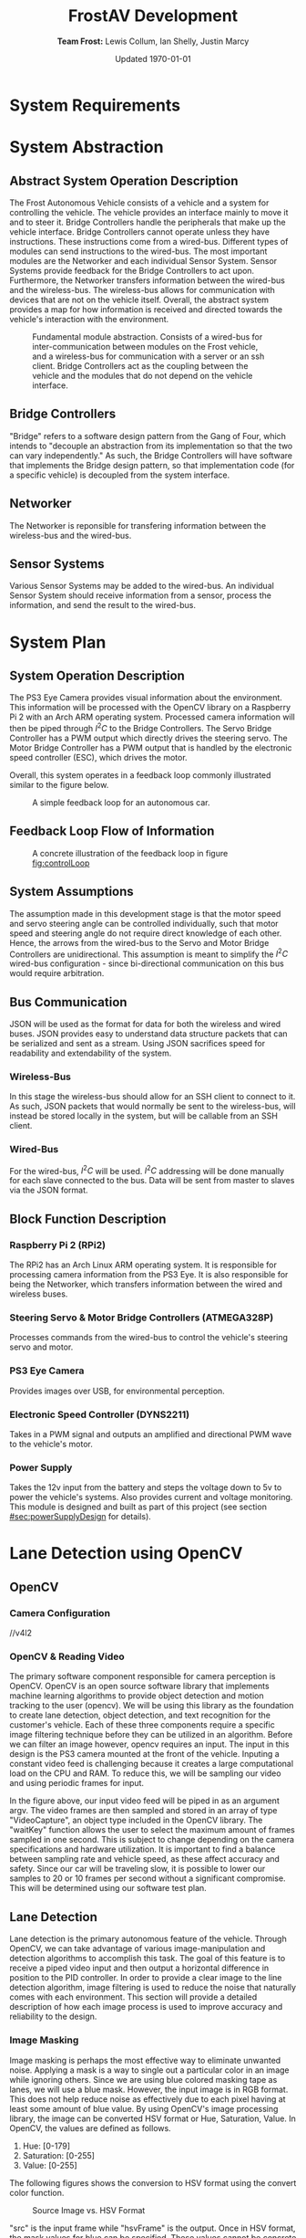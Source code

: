 #+options: toc:t num:t
#+latex_header: \usepackage{development}

#+title: FrostAV Development
#+author: *Team Frost:* Lewis Collum, Ian Shelly, Justin Marcy 
#+date: Updated \today

* System Requirements
  #+INCLUDE: "./requirements/README.org::#sec:problemOverview"
  #+INCLUDE: "./requirements/README.org::#system-requirements" :only-contents t
  #+INCLUDE: "./requirements/README.org::#system-constraints" :only-contents t

* System Abstraction
** Abstract System Operation Description
   The Frost Autonomous Vehicle consists of a vehicle and a system for
   controlling the vehicle. The vehicle provides an interface mainly
   to move it and to steer it. Bridge Controllers handle the
   peripherals that make up the vehicle interface. Bridge Controllers
   cannot operate unless they have instructions. These instructions
   come from a wired-bus. Different types of modules can send
   instructions to the wired-bus. The most important modules are the
   Networker and each individual Sensor System. Sensor Systems provide
   feedback for the Bridge Controllers to act upon. Furthermore, the
   Networker transfers information between the wired-bus and the
   wireless-bus. The wireless-bus allows for communication with
   devices that are not on the vehicle itself. Overall, the abstract
   system provides a map for how information is received and directed
   towards the vehicle's interaction with the environment. 

   #+attr_latex: :width 0.8\linewidth :placement [H]
   #+caption: Fundamental module abstraction. Consists of a wired-bus for inter-communication between modules on the Frost vehicle, and a wireless-bus for communication with a server or an ssh client. Bridge Controllers act as the coupling between the vehicle and the modules that do not depend on the vehicle interface. 
   [[../figure/2019-09-16_AbstractSystem.png]]

** Bridge Controllers
   "Bridge" refers to a software design pattern from the Gang of Four,
   which intends to "decouple an abstraction from its implementation
   so that the two can vary independently." As such, the Bridge
   Controllers will have software that implements the Bridge design
   pattern, so that implementation code (for a specific vehicle) is
   decoupled from the system interface.

** Networker
   The Networker is reponsible for transfering information between the
   wireless-bus and the wired-bus.

** Sensor Systems 
   Various Sensor Systems may be added to the wired-bus. An individual
   Sensor System should receive information from a sensor, process the
   information, and send the result to the wired-bus.
  
* System Plan
  #+attr_latex: :width 0.8\linewidth :placement [H]
  [[./figure/2019-09-22_Implementation.png]]

** System Operation Description
   The PS3 Eye Camera provides visual information about the
   environment. This information will be processed with the OpenCV
   library on a Raspberry Pi 2 with an Arch ARM operating
   system. Processed camera information will then be piped through
   \(I^2C\) to the Bridge Controllers. The Servo Bridge Controller has
   a PWM output which directly drives the steering servo. The Motor
   Bridge Controller has a PWM output that is handled by the
   electronic speed controller (ESC), which drives the motor.

   Overall, this system operates in a feedback loop commonly
   illustrated similar to the figure below.

   #+name: fig:controlLoop
   #+attr_latex: :width 0.6\linewidth :placement [H]
   #+caption: A simple feedback loop for an autonomous car.
  [[../figure/2019-10-24_controlLoop.png]]   

** Feedback Loop Flow of Information
   #+attr_latex: :width \linewidth :placement [H]
   #+caption: A concrete illustration of the feedback loop in figure [[fig:controlLoop]]
   [[../figure/2019-10-24_cameraToControl.png]]

** System Assumptions
  The assumption made in this development stage is that the motor
  speed and servo steering angle can be controlled individually, such
  that motor speed and steering angle do not require direct knowledge
  of each other. Hence, the arrows from the wired-bus to the Servo and
  Motor Bridge Controllers are unidirectional. This assumption is
  meant to simplify the \(I^2C\) wired-bus configuration - since
  bi-directional communication on this bus would require
  arbitration. 
** Bus Communication
   JSON will be used as the format for data for both the wireless and
   wired buses. JSON provides easy to understand data structure
   packets that can be serialized and sent as a stream. Using JSON
   sacrifices speed for readability and extendability of the system.

*** Wireless-Bus
   In this stage the wireless-bus should allow for an SSH
   client to connect to it. As such, JSON packets that would normally
   be sent to the wireless-bus, will instead be stored locally in
   the system, but will be callable from an SSH client. 

*** Wired-Bus
   For the wired-bus, \(I^2C\) will be used. \(I^2C\) addressing will
   be done manually for each slave connected to the bus. Data will be
   sent from master to slaves via the JSON format.

** Block Function Description
*** Raspberry Pi 2 (RPi2)
    The RPi2 has an Arch Linux ARM operating system. It is responsible
    for processing camera information from the PS3 Eye. It is also
    responsible for being the Networker, which transfers information
    between the wired and wireless buses.
    
    #+attr_latex: :width 0.4\linewidth :placement [H]
    [[./figure/2019-11-06_raspberryPi2BPlus.jpg]]

*** Steering Servo & Motor Bridge Controllers (ATMEGA328P)
    Processes commands from the wired-bus to control the vehicle's
    steering servo and motor.

    #+attr_latex: :width 0.3\linewidth :placement [H]
    [[./figure/2019-11-06_attmega328p_photo.png]]

*** PS3 Eye Camera
    Provides images over USB, for environmental perception.

    #+attr_latex: :width 0.3\linewidth :placement [H]
    [[./figure/2019-11-06_ps3eye_photo.png]]

*** Electronic Speed Controller (DYNS2211)
    Takes in a PWM signal and outputs an amplified and directional PWM
    wave to the vehicle's motor.

    #+attr_latex: :width 0.4\linewidth :placement [H]
    [[./figure/2019-11-06_dyns2211_photo.png]]

*** Power Supply
    Takes the 12v input from the battery and steps the voltage down to
    5v to power the vehicle's systems. Also provides current and
    voltage monitoring.  This module is designed and built as part of
    this project (see section [[#sec:powerSupplyDesign]] for details).
* Lane Detection using OpenCV
** OpenCV
*** Camera Configuration
//v4l2
*** OpenCV & Reading Video
The primary software component responsible for camera perception is OpenCV. 
OpenCV is an open source software library that implements machine learning algorithms 
to provide object detection and motion tracking to the user (opencv). We will be 
using this library as the foundation to create lane detection, object detection, 
and text recognition for the customer's vehicle. Each of these three components require a 
specific image filtering technique before they can be utilized in an algorithm. 
Before we can filter an image however, opencv requires an input. The input in 
this design is the PS3 camera mounted at the front of the vehicle. Inputing a 
constant video feed is challenging because it creates a large computational load 
on the CPU and RAM. To reduce this, we will be sampling our video and using 
periodic frames for input.
  
# #+attr_latex: :options bgcolor=code
# #+BEGIN_SRC C++
# #include<iostream>
# #include <opencv2/opencv.hpp>
# using namespace cv;
# int main(int argc, char** argv)
# {
#   Mat frame;                               //temp image variable
#   VideoCapture capture;                    //Array of captured frames
#   namedWindow("Window", WINDOW_AUTOSIZE);  //create viewable window/executable
#   capture.open(argv[1]);                   //reads input video
#   for(;;)
#     {
#       capture>>frame;                        //amends new frame over previous
#       if(frame.empty()) break;               //break if there is no video feed
#       imshow("Window",frame);                //display frame in window
#       if(waitKey(30)>=0) break;              //Define framerate sampling
#     }
#   return 0;
# }
# #+END_SRC

In the figure above, our input video feed will be piped in as an argument argv. 
The video frames are then sampled and stored in an array of type "VideoCapture", 
an object type included in the OpenCV library. The "waitKey" function allows the 
user to select the maximum amount of frames sampled in one second. This is subject 
to change depending on the camera specifications and hardware utilization. 
It is important to find a balance between sampling rate and vehicle speed, as 
these affect accuracy and safety. Since our car will be traveling slow, it is 
possible to lower our samples to 20 or 10 frames per second without a significant 
compromise. This will be determined using our software test plan.
 
** Lane Detection
Lane detection is the primary autonomous feature of the vehicle. Through OpenCV, we can take advantage of various 
image-manipulation and detection algorithms to accomplish this task. The goal of this feature is to receive a 
piped video input and then output a horizontal difference in position to the PID controller. In order to provide 
a clear image to the line detection algorithm, image filtering is used to reduce the noise that naturally comes 
with each environment. This section will provide a detailed description of how each image process is 
used to improve accuracy and reliability to the design.

*** Image Masking
Image masking is perhaps the most effective way to eliminate unwanted noise. Applying
a mask is a way to single out a particular color in an image while ignoring others.
Since we are using blue colored masking tape as lanes, we will use a blue mask.
However, the input image is in RGB format. This does not help reduce noise as effectively
due to each pixel having at least some amount of blue value. By using OpenCV's image
processing library, the image can be converted HSV format or Hue, Saturation, Value.                                                                                    In OpenCV, the values are defined as follows.

1) Hue: [0-179]
2) Saturation: [0-255]
3) Value: [0-255]

The following figures shows the conversion to HSV format using the convert color function.

# #+attr_latex: :options bgcolor=code
# #+BEGIN_SRC C++
#  cv::cvtColor(src, hsvFrame, cv::COLOR_BGR2HSV);
# #+END_SRC

#+ATTR_LATEX: :placement [H] :width 0.5\linewidth
#+CAPTION: Source Image vs. HSV Format
[[./figure/srchsv.jpg]]

"src" is the input frame while "hsvFrame" is the output. Once in HSV format, the mask values for blue can be specified. These values cannot be concrete however, as lighting conditions and noise will affect the HSV value. Instead, there must be a range of values. This range was acquired by reading the HTML color code allow the blue tape using Microsoft 3D Paint. The color codes are 6-bit hexadecimal values (0xFF, 0xFF, 0xFF) that can be converted to HSV. Recall, hue has a maximum value of 179 in OpenCV and must be calculated by multiplying 179 by the percentage value between 0x00 and 0xFF. After acquiring the minimum and maximum HSV values of the lanes from the test image, we are ready to use the mask function called "inRange." The function takes input arguments input image, minimum HSV values, maximum HSV values, and output image. The line below shows the values used for the blue mask.

# #+attr_latex: :options bgcolor=code
# #+BEGIN_SRC C++
# cv::inRange(hsvFrame, cv::Scalar(100,100,100), cv::Scalar(110,255,150), newFrame);
# #+END_SRC

The result can be seen below.
#+ATTR_LATEX: :placement [H] :width 0.5\linewidth
#+CAPTION: Mask Frame
[[./figure/mask.jpg]]

*** Reduced Contrast
While adjusting the contrast of an image does not significantly improve the detection quality, it
does help reduce discoloration. This includes effects such as strong reflections that cause artifacts throughout the image. In OpenCV, the function "convertTo()" allows the user to adjust the contrast by changing the 3rd input argument shown below.

# #+attr_latex: :options bgcolor=code
# #+BEGIN_SRC C++
# newFrame.converTo(lowCont, -1, 0.5, 0);
# #+END_SRC

Here, values below 1 reduce contrast while value above 1 increase contrast. By testing multiple values, we found that 0.5 was the darkest result without hiding the lanes. The figure below shows the chosen result.
#+ATTR_LATEX: :placement [H] :width 0.5\linewidth
#+CAPTION: Low Contrast Frame
[[./figure/lowc.jpg]]
 
*** Gaussian Blur
A gaussian blur is a specific form of smoothing, also known as pixel averaging. It breaks the input image up into small 2D arrays, determined by the kernel size, and then multiplies each element by the gaussian function. Next, the results are summed and stored into a single pixel. Each output pixel is essentially an average of its neighbor pixels, and thus creates a blur affect. The kernel size is chosen by the user and determines the radius and intensity of the blur. In other words, the more neighbor pixels averaged together, the more they will have a similar value.

#+ATTR_LATEX: :placement [H] :width 0.5\linewidth
#+CAPTION: Gaussian Kernal Example
[[./figure/kernel.jpg]]

This process is critical to prepare for line detection, as line detection relies on consistent groupings of pixels. The gaussian blur is provided in the OpenCV image processing library and helps eliminate noise and small objects. The for-loop below shows the implemented blur. Here, we chose the blur to be applied 4 times. This is set through "MAX_KERNEL_LENGTH." The kernel size begins at 1 and is incremented by 2 since gaussian matrices must be odd (1,3,5,7...)

# #+attr_latex: :options bgcolor=code
# #+BEGIN_SRC C++
# int MAX_KERNEL_LENGTH=7;
# for (int i=1; i<MAX_KERNEL_LENGTH; i=i+2) {
#     cv::GaussianBlur(lowCont, blr, cv::Size(i,i), 0, 0);
# }
# #+END_SRC


#+ATTR_LATEX: :placement [H] :width 0.5\linewidth
#+CAPTION: Gaussian Blur Frame
[[./figure/blr.jpg]]
 
*** Area of Interest
Creating a region of interest is the last step before edge detection is applied.
By cropping the image, much of the background noise is removed and the lane region 
is maintained. The best area to remove is the top half of the image, as this is where 
much of the enviorment noise is. However, the sides of the image should not be removed becasue
the lanes might enter this lateral region during turns.

# #+BEGIN_SRC C++
# cv::Mat croppedFrame = blr(cv::Rect(0, blr.rows/2, blr.cols, blr.rows/2));
# #+END_SRC

The code above shows a simple method to resize an image. The previous blurred frame
invokes an OpenCV function called "rect()." The image is simply halved by dividing the 
horizontal rows by 2. The output of the image can be seen below.

#+ATTR_LATEX: :placement [H] :width 0.5\linewidth
#+CAPTION: Area of Interest (Bottom Half)
[[./figure/aoi.png]]
 
*** Canny Edge Detection
Canny edge detection is a specific type of line detection in OpenCV. Canny requires the image to be in two colors, since an edge is detected only near contrasting pixels. In other words, the calculation will be done where the dark pixels meet the light pixels. At each of these areas the gradient is calculated using the first derivative of the x and y coordinates. The following figure shows the equation used to calculate the gradient and angle.
#+ATTR_LATEX: :placement [H] :width 0.5\linewidth
#+CAPTION: Gradient & Angle Calculation
[[./figure/grad.png]] 
The gradient is used to calculate an angle, which allows us to store the gradient direction. Gradient direction must be perpendicular to the edge. To simply the calculation, the direction is rounded to one of four possible directions: left, right, diagonal left and diagonal right. At each pixel along the edge, the local maximum of the gradient is calculated and compared to the surrounding pixels in the same direction. Essentially, if the gradient direction is not the same as the two pixels next to it, then it receives a value of 0 and will not be counted as part of the edge.

The next component of the canny function is hysteresis thresholding. This allows the user to define a range for the gradient intensity and determines whether the pixel meets the criteria of the edge. The figure below is an example from opencv.org
#+ATTR_LATEX: :placement [H] :width 0.5\linewidth
#+CAPTION: Min & Max Threshold (opencv.org)
[[./figure/graph.jpg]]
Even if a certain gradient intensity for a pixel is above the maximum threshold,  such as point A, it is still considered to be part of the line because it matches the gradient direction of its neighbors. Although point B falls within the min and max region, it is disconnected with its neighbors. In short, a gradient intensity must match the direction of its neighbors and cannot exceed to threshold for more than one value at a time. In other words, if there are two consecutive values outside the range then it is not counted. 
# #+attr_latex: :options bgcolor=code
# #+begin_src C++ 
# cv::Canny(blr, edges, 50, 200, 3);
# cv::cvtColor(edges, cdst, cv::COLOR_GRAY2BGR);
# #+END_SRC
The code above shows the Canny function with input, output, minimum hysteresis threshold value, maximum hysteresis threshold value and kernel size. Similar to the gaussian kernel size, the canny kernel size is used to define the size of an array for calculating the gradient intensity with respect to its surrounding pixels. The default size is 3. The rendered edges are stored in a new frame . The output of the edge detector is shown below.
#+ATTR_LATEX: :placement [H] :width 0.5\linewidth
#+CAPTION: Detected Edges
[[./figure/edges.jpg]]

*** Hough Transformation 
The final step in lane detection is responsible for inputting the frame containing the edges, 
recognizing the lines, storing the values, and then redrawing them over the image. There are two methods of hough transformations, standard and probabilistic. 
The standard model generates a polar coordinate of each line, while the probabilistic model 
generates the endpoints of a line in a vector. Another important difference 
is the standard model projects the line past its endpoint because it is following the calculated angle. This can cause issues if there are significant curves and turns within the lane. Because of this, we will be using the probabilistic model. Since the output of the transformation is the endpoints of a line, then the first step is to create a vector of length 4. This will hold the starting and finishing endpoints (X0, Y0, X1, Y1). OpenCV has a vector  already included in their library. Next, the hough transformation function must be called.   

# #+attr_latex: :options bgcolor=code
# #+BEGIN_SRC C++
# std::vector<cv::Vec4i> linesP; 
# cv::HoughLinesP(edges, linesP, 1, CV_PI/180, 50, 50, 10 ); 
# for( size_t i = 0; i < linesP.size(); i++ ){
#     cv::Vec4i l = linesP[i];
#     cv::line( cdstP, cv::Point(l[0], l[1]), cv::Point(l[2], l[3]), cv::Scalar(0,0,255), 3, cv::LINE_AA);
# }
# #+END_SRC

Looking at the code above,  function takes arguments input edges, output array of vectors, rho, theta, threshold, minimum line length, and minimum line   are specifying that the polar input from the edge detection have a radius resolution of 1 pixel and angle resolution of 1 degree. The hough transformation records the number of pixels intersecting the predicted line; this is known as . When the threshold meets or exceeds the user-defined threshold value, it confirms that those pixels are part of the line and stores their position as a vector  The threshold value is highly dependent on the resolution of the image, so a high threshold value would not be suitable for a low resolution image. minimum line  minimum line  are both very important. The minimum line length specifies the number of point considered to be a line while the minimum line gap joins other close separate lines. This is critical in removing insignificant lines caused from noise. Once the output vectors are populated, the for-loop is responsible for redrawing the red lines using the built-in  The result is as follows.
line().function gapand lengthLastly, linesP.in thresholdthe thetaand Rhogap. HoughLinesP()the Vec4itype 
#+ATTR_LATEX: :placement [H] :width 0.5\linewidth
#+CAPTION: Probabilistic Hough Transformation
[[./figure/cdstp.jpg]]

*** Output
Although visually we have achieved a successful output, the PID controller 
needs to receive a positional offset. To calculate an offset, we need to know 
the center vertiacal axis of the camera as well as the combined slopes of the left and right lanes. 
The goal is to find the angle projected over the center line of the camera.  
 We can accomplish this by averaging the left and right slopes to create an artificial center slope.
 However, the width of the lane lines creates a problem because it generates two lines per lane,
 for a total of four lines. Looking at the current vector output below, it is a mixture of left 
and right lane lines endpoints. There are also stray lines that did not merge with nearby lanes. 

#+ATTR_LATEX: :placement [H] :width 0.5\linewidth
#+CAPTION: Hough Vector Outputs <X0, Y0, X1, Y1>
[[./figure/vector.png]]

The endpoint vectors will allow us to calculate the left and right slopes. To determine which
vectors belong to which side, we will take half the horizontal x position of our image and assign 
the vectors with x positions less than the center as positive slopes and the others negatives slopes.
In the code below, integers averageN and averageP hold the averaged slopes of the right and left lanes.
This for loop occurs directed after the hough lines are generated, and its main pupose is to reconstruct
the hough lines over the image. The slope calculations are included in this loop for ease becasue each
individual vector is being cycled already. This avoids multiple for loops and reduces time. 

# #+attr_latex: :options bgcolor=code
# #+begin_src c++
#  for ( size_t i = 0; i < linesP.size(); i++ )
#      {
#        cv::Vec4i l = linesP[i];
#        cv::line( cdstP, cv::Point(l[0], l[1]), cv::Point(l[2], l[3]), cv::Scalar(0,0,255), 3, cv::LINE_AA);
#        if (linesP[i][2] <= 640) {
#        int slope = (linesP[i][3]-linesP[i][1])/(linesP[i][2]-linesP[i][0]);
#        averageN=averageN + slope;
#        }
#        else {
#        int slope = (linesP[i][3]-linesP[i][1])/(linesP[i][2]-linesP[i][0]);
#        averageP = averageP + slope;
#        }
#      }
# #+end_src 

Once the right and left slopes are averaged, we now calculate the midpoint slope.

1. If the positive slope is greater than the absolute value of the negative slope,
   then the midpoint slope must be negative because the negative slope has a wider angle.

2. Otherwise, the midpoint slope is positive 
    
# #+attr_latex: :options bgcolor=code
# #+begin_src c++
# int midslope=0;
# double angle=0;
#   if (averageP > abs(averageN)) {
#       midslope = averageN - averageP;
#   }
#   else {
#       midslope = averageP - averageN;
#    }
#   if (midslope < 0) {
#       angle = -((CV_PI/2) - atan(abs(midslope)));
#   }
#   else if (midslope > 0) {
#       angle = (CV_PI/2) - atan(midslope);
#   }
#   else {
#       angle = 0;
#   }
#   std::cout<<angle*180/CV_PI*100<<std::endl;
# #+end_src   

Next, based off the midpoint slope being positive, negative, or perfectly zero, we
can calculate the angle from the y-axis using trigonometry. This can be seen in the code above.
Lastly the angle is converted to degrees and then scaled by 100 to be understood as an integer.
This is becasue the rasberry pi struggles with dynamic memory and thus doubles and floats should be avoided.
The output is piped to the PID controller and then scaled back down for accuracy.

** Test Plan
+--------------+-------------------------------------+-----------+
|Test          |Description                          |Result Type|
|              |                                     |           |
+--------------+-------------------------------------+-----------+
|Lane          |What is the average time between when|Numeric    |
|Pre-Processing|the frame is captured to when the    |           |
|Latency       |hough transformation results are     |           |
|              |complete?                            |           |
|              |                                     |           |
+--------------+-------------------------------------+-----------+
|              |Is this reult less than 33ms?        |Pass / Fail|
+--------------+-------------------------------------+-----------+
|Frame Rate    |Increment vehicle speed by 1 mph     |Plot       |
|Sampling      |(1-5) and increment framerate by 10  |           |
|vs. Vehicle   |fps (10-60) Record quality of result.|           |
|Speed         |                                     |           |
|              |Which combination of speed and       |           |
|              |framerate gave the most consistent   |           |
|              |results?                             |           |
|              |                                     |           |
+--------------+-------------------------------------+-----------+
|Threshold     |Increment the threshold value by 50  |Numeric    |
|Value         |starting from 0.  At what value can  |           |
|              |the hough transformation no longer   |           |
|              |generate a line?                     |           |
|              |                                     |           |
+--------------+-------------------------------------+-----------+

* Controlling the Steering Servo with a PID
** Concept
   :PROPERTIES:
   :CUSTOM_ID: sec:steeringPid_concept
   :END:
   #+name: fig:pidBlockDiagram
   #+caption: A block diagram of a PID controller in a feedback loop. r(t) is the desired process value or setpoint (SP), and y(t) is the measured process value (PV). \footnotesize /Arturo Urquizo, CC BY-SA 3.0 https://creativecommons.org/licenses/by-sa/3.0/
   #+attr_latex: :width 0.6\linewidth :placement [H]
   [[./figure/2019-11-05_pidBlockDiagram.png]]

   A PID controller can be used to correct the steering of an
   autonomous vehicle. Given a vehicle with the task of following a
   line or path, the vehicle must be able to detect the path as well
   as where it is in relation to the path. The difference can be
   taken from these two pieces of information to form the cross-track
   error. The cross-track error will be sent as the input to the PID
   --- in figure [[fig:pidBlockDiagram]], the cross-track error is denoted
   \(e(t)\). 

   The PID has three control terms that are summed together to get a
   control variable output. Proportional control allows the vehicle to
   steer harder when it is further from the path. Derivative control
   induces a resistance to the pull from the proportional control;
   this brings the car smoothly back to the path in a timely manner
   while reducing the chance that the vehicle will overshoot the path
   due to the proportional control. Finally, the integral control
   corrects for external effects such as wind and terrain. 

   Each of these controls rely on a properly tuned PID. To tune a PID,
   each control term has a gain which must be adjusted until the
   system is stable. Such details will not be covered in this
   document.
   
** Parts
   #+name: table:pidParts
   #+attr_latex: :placement [H]
   +----------------+-------------------------------------------+
   | Part           | Purpose                                   |
   +----------------+-------------------------------------------+
   |Arduino Uno (AVR|Steering Vehicle Interface Controller that |
   |  attmega328p)  | interfaces between the Pi and the vehicle |
   |                |                  servo.                   |
   +----------------+-------------------------------------------+
   |Standard Hobby  |The same type of servo that will be to     |
   |Servo           |steer the vehicle.                         |
   +----------------+-------------------------------------------+

** Experimental Setup
   #+name: fig:pidExperimentalSetup
   #+caption: The Arduino provides microsecond PWM values from 800 to 2200\(\mu s\) to the servo. The servo reacts to an error value via a software PID controller. Since there is nothing in this setup that generates a true error value, error values must either be simulated or retrieved from a feedback sensor (such as a camera). The values along the circumference are microsecond values that correspond to the servo position; they help verify the accuracy of the PID.
   #+attr_latex: :width 0.5\linewidth :placement [H]
   [[./figure/2019-11-05_pidExperimentalSetup.JPG]]

** Software Design
   All code in this section was compiled using the avr-g++ tool, and
   using C++17. Test code was compiled with g++ as opposed to avr-g++.

*** USART to Command the Servo from a Terminal Emulator
    In order to talk to the servo, we need to set up the USART on the
    AVR microcontroller. We will only show the code for a basic USART
    setup. Since the USART is only being used for experimental
    purposes only, we will not explain the code. For reference of how
    the code was used in our experiment, see the =main.c= file in the
    code appendix section [[#sec:appendixCode_steeringPid_main]].

    =usart.hpp=:
    #+attr_latex: :options bgcolor=code
    #+BEGIN_SRC C++
#ifndef USART_HPP
#define USART_HPP

#include <avr/io.h>
#include <stdint.h>

namespace usart {
    void setup(uint32_t clockFrequency, uint16_t baud) {
        uint8_t ubrr = clockFrequency/16/baud - 1;
        UBRR0H = ubrr >> 8;
        UBRR0L = ubrr;

        //Enable Transmitter & Receiver
        UCSR0B = 1 << RXEN0 | 1 << TXEN0;
        //Frame Format: 8 data, 2 stop
        UCSR0C = 1 << USBS0 | 3 << UCSZ00;

    }

    void print(char c) {
        while (!(UCSR0A & 1<<UDRE0));
        UDR0 = c;    
    }
        
    void print(char* string) {
        while (*string) print(*string++);
    }
    
    char getChar() {
        while (!(UCSR0A & 1<<RXC0));
        return UDR0;    
    }
}

#endif
    
    #+END_SRC
*** Servo Control 
    :PROPERTIES:
    :CUSTOM_ID: sec:softwareDesign_servoControl
    :END:
    To control the position of the servo, the attmega328p has a 16-bit
    timer. Once we set up the timer, we can provide it a pulse
    duration between the accepted values of the servo (typically
    1-2\(\si{ms}\)).

    The code for the servo is at the register level. Ideally, one
    should use a hardware abstraction layer (HAL) to avoid writing
    production code at a register level. In our =main.cpp= file, we
    have the following to set up our servo.

    #+name: code:servoSetup
    #+attr_latex: :options bgcolor=code
    #+BEGIN_SRC C++
#include <avr/io.h>

static constexpr uint32_t hertzToCycles(uint16_t hertz) {
    return clockFrequency/prescaler/hertz;
}

static void setupServoPwm() {
	DDRB |= 1 << PINB1; //Set pin 9 on arduino to output

	TCCR1A |=
        1 << WGM11 | //PWM Mode 14 (1/3)
        1 << COM1A0 | //Inverting Mode (1/2)
        1 << COM1A1; //Inverting Mode (2/2)
    
	TCCR1B |=
        1 << WGM12 | //PWM Mode 14 (2/3)
        1 << WGM13 | //PWM Mode 14 (3/3)
        1 << CS11; //Prescaler: 8

    //50Hz PWM to cycles for servo
	ICR1 = hertzToCycles(pwmFrequency)-1;
}
    #+END_SRC
    The servo uses the MCU's 16-bit Timer/Counter1 with PWM. It is
    connected to pin 9 on the Arduino Uno (port B, pin 1).

    #+name: fig:attmega16BitTimer_blockDiagram
    #+caption: ICRn stores the number of cycles needed for a 50Hz PWM signal for the servo. OCRnA stores the number of cycles until the counter reaches the TOP. OCRnA is used to change the pulse width of the PWM signal.
    #+attr_latex: :width 0.8\linewidth :placement [H]
    [[./figure/2019-11-06_attmega16BitTimer.png]]

    We also need to specify that we want to use Fast PWM Mode (resets
    counter when it reaches the TOP) and set ICR1 as the TOP. This
    corresponds to =mode 14=.

    #+name: fig:attmega16BitTimer_fastPwmMode
    #+caption: Shows the =WGM= flags needed for mode 14.
    #+attr_latex: :width 0.8\linewidth :placement [H]
    [[./figure/2019-11-06_attmega16BitTimer_fastPwmMode.png]]

    We do this on the register level by setting the =WGM= flags from
    figure [[fig:attmega16BitTimer_fastPwmMode]] in the =TCCRnA= and
    =TCCRnB= registers (as shown in the code above).

    Since the Arduino Uno uses a \(16\si{MHz}\) clock, we will need a
    prescaler to divide the frequency such that, 
    \[\frac{16\si{MHz}}{50\si{Hz}\cdot \texttt{prescaler}} < 2^{16}-1.\]

    \(50\si{MHz}\) is the needed frequency for the PWM signal for the
    servo and \(2^{16}-1\) is the maximum value that will fit in the
    =OCRnA= register (the size of an =int= on the attmega328p). If we
    set the prescaler to 8, the inequality above is true. We can do
    that by setting the =TCCRnB= register using the figure
    below. Setting this register for a prescaler of 8, looks like
    ~TCCR1B |= 1 << CS11~ (as shown in the code above).

    #+name: fig:attmega16BitTimer_prescaler
    #+caption: We are using a prescaler of 8, which corresponds to =CS1 = 0b010=.
    #+attr_latex: :width 0.8\linewidth :placement [H]
    [[./figure/2019-11-06_attmega16BitTimer_prescaler.png]]
    
    Finally, we can set the timer to inverted mode, meaning the pulse
    will occur at the end of the PWM period, as opposed to the
    beginning of the period. This is trivial for our application, but
    we still must choose either inverting or non-inverting. To set the
    timer to inverted we set the corresponding flags in the =TCCRnA=
    register, as ~TCCR1A |= 1 << COM1A0 | 1 << COM1A1~ (as shown in
    the code above).

    #+name: fig:attmega16BitTimer_invertingMode
    #+caption: We make sure to set the =COM1A1= and =COM1A0= flags in the =TCCRnA= register.
    #+attr_latex: :width 0.8\linewidth :placement [H]
    [[./figure/2019-11-06_attmega16BitTimer_invertingMode.png]]
        
*** Clamping
    One common problem is providing a servo with a PWM value outside
    the valid range of the servo. For example, our servo has a maximum
    acceptable pulse width of 2200\(\mu s\). If we provide our servo
    with a pulse width 2300\(\mu s\), it could damage the servo. We
    will discuss a simple method for clamping the pulse widths
    provided to the servo. 

    The =Clamp= class looks as follows:
    
    #+attr_latex: :options bgcolor=code
    #+BEGIN_SRC C++
#ifndef CLAMP_HPP
#define CLAMP_HPP

#include <stdint.h>

struct Bounds {
    int16_t lower;
    int16_t upper;
};

class Clamp {
    Bounds bounds;

public:
    constexpr static Clamp makeFromBounds(Bounds bounds) {
        return Clamp(bounds);
    }

    constexpr Clamp(Bounds bounds): bounds{bounds} {}

    int16_t clamp(int16_t value) {
        return (value < bounds.lower) ? bounds.lower :
            (value > bounds.upper) ? bounds.upper:
            value;
    }

    Clamp() {}
};

#endif    
    #+END_SRC

    The class takes in a =Bounds= and uses the =clamp= member function
    to output a value between the upper and lower bounds. Since we are
    using this code on a microcontroller, we want an object of type
    =Clamp= to be initialized at compile-time. To do this we declare
    the constructor, and the static factory method, as =constexpr=. To
    ensure compile-time initialization, we must pass a constant
    expression or rvalue to either the static factory method or the
    constructor. 
    
    Here is a unit test suite, using CxxTest, for the =Clamp= class:
    #+attr_latex: :options bgcolor=code
    #+BEGIN_SRC C++
#include <cxxtest/TestSuite.h>
#include "Clamp.hpp"

class TestClamp: public CxxTest::TestSuite {
    Clamp clamp;
    Bounds bounds;
    
public:
    void setUp() {
        bounds = {
            .lower = 10,
            .upper = 20
        };
        
        clamp = Clamp::makeFromBounds(bounds);
    }
    
    void test_inputAboveUpper_clampsToUpper() {
        int16_t expected = bounds.upper;
        int16_t actual = clamp.clamp(25);
        TS_ASSERT_EQUALS(actual, expected);
    }

    void test_inputBelowLower_clampsToLower() {
        int16_t expected = bounds.lower;
        int16_t actual = clamp.clamp(5);
        TS_ASSERT_EQUALS(actual, expected);
    }

    void test_inputBetweenBounds_noClamp() {
        int16_t expected = 15;
        int16_t actual = clamp.clamp(15);
        TS_ASSERT_EQUALS(actual, expected);
    }
};
    #+END_SRC

    Each =test_= function in the test suite demonstrates the
    functionality of the =Clamp= class. It also includes the way we
    recommend instantiating the =Clamp= class. That is, by using the
    static factory method as opposed to the constructor.
    #+attr_latex: :options bgcolor=code
    #+BEGIN_SRC C++
clamp = Clamp::makeFromBounds({
        .lower = 10,
        .upper = 20 });
    #+END_SRC

    This is purely for readability, so the reader can understand
    that a =Clamp= object requires a =Bounds=.

    Again, after instantiating the =Clamp= class, you can use it as,
    #+attr_latex: :options bgcolor=code
    #+BEGIN_SRC C++
int16_t clampedValue = clamp.clamp(5); // Returns 10 since the lower bound is 10.
    #+END_SRC
 
*** PID
    As discussed in section [[#sec:steeringPid_concept]], a PID will
    provide reactive control to the servo from error feedback. In our
    system, the camera detects lanes. The further the car is from
    being centered between those lanes, the greater the error that is
    input into our steering PID. We've encapsulated the algorithm for
    a PID in a class.
    
    #+attr_latex: :options bgcolor=code
    #+BEGIN_SRC C++
#ifndef PID_HPP
#define PID_HPP

#include <stdint.h>

struct Pid {
    struct Component {
        int16_t proportional;
        int16_t integral;
        int16_t derivative;
    };

private:    
    Component gain;
    Component error;
    int16_t scale;
    
public:
    int16_t updateError(int16_t error);
    
    constexpr static Pid makeFromGain(Component gain) {
        return Pid(gain);
    }
    
    constexpr explicit Pid(Component gain):
        gain{gain}, error{}, scale{1} {}

    
    constexpr static Pid makeFromScaledGain(int16_t scale, Component gain) {
        return Pid(scale, gain);
    }
    
    constexpr Pid(int16_t scale, Component gain):
        gain{gain}, error{}, scale{scale} {}

    Pid() {}
};

#endif
    #+END_SRC

    The PID takes in a structure of gains (proportional, integral, and
    derivative). Then, when =updateError= is called, it will return
    the control variable output of the PID. 

    Since we may have gains that are decimal values, and assuming we
    don't want to do floating point arithmetic on a microcontroller,
    we've included a scale variable which divides the final output of
    the PID. This means if we provide a gain value of =1= (for one of
    the control gains) and a scale of =10=, then we equivalently have
    a gain value of =1/10=. To get this behavior, we use the
    =makeFromScaleGain= to instantiate the =Pid= class, instead of
    =makeFromGain=.

    The definition of the =updateError= function is
    #+attr_latex: :options bgcolor=code
    #+BEGIN_SRC C++
int16_t Pid::updateError(int16_t newError) {
    error.integral += newError;
    error.derivative = newError - error.proportional;
    error.proportional = newError;

    return (gain.proportional*error.proportional +
            gain.integral*error.integral +
            gain.derivative*error.derivative) / scale ;    
}
    #+END_SRC

    Notice the result is divided by scale, as discussed
    above. Furthermore, we've provided a unit test that demonstrates
    how to use this class.

    #+attr_latex: :options bgcolor=code
    #+BEGIN_SRC C++
#include <cxxtest/TestSuite.h>
#include "Pid.hpp"

class TestPid: public CxxTest::TestSuite {
public:
    void test_errorInput_returnsCorrectedOutput() {
        Pid pid = Pid::makeFromGain({
                .proportional = 1,
                .integral = 2,
                .derivative = 3 });
        
        int16_t actual = pid.updateError(2);
        int16_t expected = 12;

        TS_ASSERT_EQUALS(actual, expected);
    }

    void test_scaledGain() {
        int16_t scale = 100;
        
        Pid pid = Pid::makeFromScaledGain(scale, {
                .proportional = 100,
                .integral = 200,
                .derivative = 300 });
        
        int16_t actual = pid.updateError(2);
        int16_t expected = 12;

        TS_ASSERT_EQUALS(actual, expected);
    }
};    
    #+END_SRC

    Ideally, the user would call =updateError= iteratively though.
*** USART PID Results
    The =main.cpp= code in the code appendix section
    [[#sec:appendixCode_steeringPid_main]] depcits the general flow of the
    program. Ultimately, the Arduino asks for an initial position for
    the servo (in microseconds), and then the servo will go to that
    position. After a short delay, the PID will begin updating its
    control variable output in a for loop. That control variable
    output is directly used to position the servo. For debugging
    purposes, the Arduino also sends the PID control variable output
    over USART, so we can see the values the PID is giving. 

    The figure below illustrates an example where I send the servo to
    \(800\si{\mu s}\), and then the PID corrects the servo's position
    to \(1500\si{\mu s}\).

    #+name: fig:steeringPid_usartLog
    #+caption: Note that this PID is not tuned at all, and that the error we are using is not based on a real feedback error from a sensor. This demo is purely to show that the system is prepared for real feedback error from the OpenCV system.
    #+attr_latex: :width 0.8\linewidth :placement [H]
    [[./figure/2019-11-06_steeringPid_usartLog.png]]    
* Power Supply Design
  :PROPERTIES:
  :CUSTOM_ID: sec:powerSupplyDesign
  :END:

#+caption: 3D Render of Power Supply
#+attr_latex: :width 0.8\linewidth :placement [H]
[[./figure/pcb_3d_render.PNG]]

The function of the power supply is to step down the 12v (nominal) battery voltage to 5v
for powering the vehicle's systems. The power supply is designed to be capable of outputting
3A with a 9v input (9v is the lowest safe charge for a 3-cell LiPo battery). The system should
use much less than 3A on average, but a 3A output provides a large margin of error. The power supply
is also capable of measuring the battery voltage and battery current draw and reporting these values
over the I2C bus.

** Switching Regulator

The power supply is implemented using a TI LM2596SM-5.0 buck switching regulator. The switching regulator section of the power 
supply consists of C1, C2, L1, D1 and U2 in the schematic diagram.
A switching regulator is used instead of a linear regulator (ex. 7805) for efficiency reasons. A linear regulator has an 
efficiency of about 40% with a 12v input, whereas a buck converter will have an efficiency of about 80-90%.
A linear regulator also produces a large amount of heat, which would require a large heatsink.

#+caption: Power Supply Schematic
#+attr_latex: :width \linewidth :placement [H]
[[./figure/schematic.PNG]]

The regulator operates in a buck configuration, in continuous mode (the inductor current never falls to zero).
A buck regulator operates in two cycles, shown in [[fig:buck_diagram]]. The switching regulator IC (U2) acts as the
switch. When the switch is closed, the inductor charges and produces an opposing voltage. This reduces the voltage
across the load (following KVL). When the switch opens again, the inductor acts as a current source and discharges
through the load. This switching creates voltage spikes, so the output capacitor is used to smooth them out. The output
voltage is controlled by varying the ratio of switch on time vs off time.

#+caption: Buck Converter Cycles
#+name: fig:buck_diagram
#+attr_latex: :width 0.5 \linewidth :placement [H]
[[./figure/buck_diagram.png]]

The capacitors used for the switching section, C1 and C2 are both low ESR (equivalent series resistance) electrolytics.
Low ESR capacitors are used so that they are capable of handling high current spikes without overheating. The inductor has a 
value of 330uH, which allows the regulator to operate in continuous mode to improve efficiency. The specific inductor (Bourns
SRP1038C-330M) was chosen because it is capable of handling 4A of DC current and has a saturation current of 6A. A saturation 
current of over 3A is needed for the regulator to operate, there were issues with the prototype where the inductor was 
saturating at about 2A and causing the output voltage to go out of regulation. The diode D1 is a 50WQ04 Shottky diode,
which was chosen because of its low forward voltage and fast recovery. Fast recovery is important because the regulator 
switches at 150kHz and a standard silicon diode would not switch fast enough. 

** Power Measurement

#+caption: INA226 Pinout
#+attr_latex: :width 0.5 \linewidth :placement [H]
[[./figure/ina226.png]]

A TI INA226 power monitor IC is used to measure the total power used by the system. This IC measures the total system power
by measuring the input voltage and the voltage across a shunt resistor. The shunt resistor (shown as Rsense in the schematic)
is connected in series with the input of the switching regulator to provide a more accurate reading. The resistor has a value of
0.002 ohm, and the current flowing through it can be calculated using Ohm's law. 

The INA226 communicates using I2C and provides current, voltage and power measurements as well as the voltage across the shunt
resistor. It also supports alerts over I2C and a dedicated digital output. The INA226 will be connected into the system wide
wired-bus with an I2C address of 0x40. The power and voltage measurements will be used to calculate the remaining battery life, 
and the voltage measurement will be used to allow the system to put the car into a safe state before the battery is empty.

** PCB Design

A PCB (printed circuit board) was designed for the power supply to provide more physical durability, as well as more stability
for the buck converter. Since the buck converter operates at 150kHz traces connecting the inductor, output capacitor and diode
need to be as thick and short as possible. The back side of the board uses copper fill as a ground plane to keep the impedance
to ground as low as possible, and to act as a heatsink for the LM2596. Multiple vias are placed under the LM2596 to help with
thermal and electrical conductivity. Surface mount components are used to keep leads short and make the finished product as compact as possible. Since the board will be hand soldered, larger pads are used for all components.


#+caption: PCB Layout
#+attr_latex: :width 0.5 \linewidth :placement [H]
[[./figure/pcb_2d_render.PNG]]

The PCB and schematic were designed in KiCad, and while component footprints were available for most parts there was nothing
matching the inductor so a custom footprint was made. The custom footprint was designed in the KiCad component editor. 
The component's datasheet was referenced for the size and spacing of the solder pads. The solder pads were widened and 
lengthened slightly to allow for easier hand soldering, although the spacing between them remains unchanged. Two 2.1 mm diameter
mounting holes are included in the layout.

The power input and output connectors are 5mm pitch terminal blocks, in addition to a USB output port. The terminal blocks
were picked because they are capable of accepting a 20 to 12 AWG wire which will allow more flexibility when connecting the 
power supply into the system. The battery will be directly connected to the input terminals, the Raspberry Pi will be connected
to the USB port (with a small microUSB cable) and all other 5v devices will be connected to the output terminals. The I2C 
signals from the INA226 are routed to a pin header, with pull up resistors.

** Testing

To test the power supply, the setup shown below will be used. The voltmeters and ammeters are used to measure the current and
voltage at the input and output of the power supply. The potentiometer (or decade resistance box) will be used to place a load
on the system. The bench power supply can be used to test the range of input voltages, and an oscilloscope can be placed across 
the power supply's (DUT) terminals to measure the ripple on the output.

#+caption: Test Setup
#+attr_latex: :width 0.8 \linewidth :placement [H]
[[./figure/test_diagram.png]]

The switching regulator will be tested first by providing 12.6v to the input, which is the batteries maximum voltage. Then the load on 
the output will be increased from 0A to 3A in 0.5A steps, and the input and output voltages and currents will be recorded, along 
with the peak-to-peak ripple. This will then be repeated with an input voltage of 12.0v 11v 10v and 9v which will simulate the 
full range of battery voltages. These tests will ensure that the switching regulator is capable of providing the required output
at all possible battery voltages.

Next, the power measurement section will be tested and calibrated. An Arduino will be connected to the I2C terminals on the 
power supply, and a simple sketch will be used to report the measured voltage, current and power over the serial console.
The bench power supply will be adjusted until it is outputting exactly 10v, and then the difference between the measured and
actual voltage will be found to get a calibration factor. Next, the power supply will be loaded until the input current is
exactly 1.0A. Then the difference between the measured and actual current will be found to find a calibration factor.
The calibration factors will then be written into the calibration registers on the INA226.

* Vehicle Design
** Parts List
   The vehicle used in our design is a 1/10 scale rc car. The design was created in 2013 by Daniel Noree, who published the car as open source on thingaverse.com.
We are fortunate to use this design, as it provides many features of a real car. However, we will not document any design of the car other than what we have added.
The car is equipped with all-wheel drive, front and rear open differentials, and a suspension system. The chart below shows 3D printed parts only. Besides the part 
name and quantity, we have provided some of the print settings that we have chosen with respect to durability. The percent infill represents the ratio of material 
to air in each part. The layer height represents the z-axis increment of each layer. Higher infil and smaller layer height increase the strength substantially.
It is important to use these settings on smaller parts such as gears and high stress components. Likewise, larger parts such as the frame do not require such settings.
Note, all parts were printed in PLA material except gearing, which was printed in ABS. PLA gears would strip before ABS gears because of the lower melting point.  

| Part                          | Quantity | % Infil | Layer Height (mm) |
|-------------------------------+----------+---------+------------------|
| Axle Shaft                    |        4 |     100 |             0.15 |
| Axle Shaft Cover              |        4 |     100 |             0.15 |
| Battery Holder                |        1 |      40 |              0.3 |
| Bevel Drive Gear              |        2 |     100 |             0.15 |
| Bumper                        |        1 |      40 |              0.3 |
| Central Diff Case 3           |        1 |      60 |              0.3 |
| Central Diff Case 5           |        1 |      60 |              0.3 |
| Central Drive Shaft           |        2 |     100 |             0.15 |
| Central Drive Shaft Joint     |        4 |     100 |             0.15 |
| Chassie Plate Front           |        1 |      40 |              0.3 |
| Chassie Plate Rear            |        1 |      40 |              0.3 |
| C-Hub                         |        2 |      80 |              0.2 |
| Diff Case Shape               |        1 |      40 |              0.2 |
| Diff Housing Lower (modified) |        2 |      40 |              0.2 |
| Diff Housing Upper (modified) |        2 |      40 |              0.2 |
| Drive Gear                    |        1 |     100 |             0.15 |
| Left Shield Assembly          |        1 |      40 |              0.3 |
| Pivot Shaft                   |        2 |     100 |              0.2 |
| Rear C-Hub                    |        2 |      60 |              0.2 |
| Right Shield Assembly         |        1 |      40 |              0.3 |
| Servo Arm                     |        1 |      40 |              0.2 |
| Servo Holder                  |        1 |      40 |              0.3 |
| Shock Tower                   |        2 |      50 |              0.2 |
| Simple Body Holder            |        1 |      40 |              0.3 |
| Spur Gear                     |        1 |     100 |             0.15 |
| Steering Stabilizer           |        1 |      80 |              0.2 |
| Steering Block                |        2 |      60 |              0.2 |
| Steering Part 1               |        1 |      40 |             0.15 |
| Steering Part 2               |        1 |      40 |             0.15 |
| Steering Part 3               |        1 |      40 |             0.15 |
| Steering Pin                  |        2 |     100 |             0.15 |
| Steering Plate                |        1 |      60 |              0.2 |
| Top Deck Front                |        1 |      40 |              0.3 |
| Top Deck Rear                 |        1 |      40 |              0.3 |
| Turnbuckle (modified)         |        4 |      60 |             0.15 |
| Turnbucle Spacer              |        4 |      60 |             0.15 |
| Wheel Hub Hex 12mm            |        4 |     100 |             0.15 |
| Wishbone Front (modified)     |        2 |      50 |              0.2 |
| Wishbone Rear (modified)      |        2 |      50 |              0.2 |
| Camera Mount                  |        1 |      40 |              0.2 |


Apart from the printed parts, we also purchased various prebuilt components for the vehicle.
The table below shows the sourced parts.

| Part                      | Quantity | Material | Source        |
|---------------------------+----------+----------+---------------|
| Ball Joint                |        5 | Zinc     | Redcat Racing |
| 5x10x4 mm Bearing         |        8 | Steel    | Fast Eddy     |
| 6x12x4 mm Bearing         |        4 | Steel    | Fast Eddy     |
| 10x15x4 mm Bearing        |       10 | Steel    | Fast Eddy     |
| CS M3x5 mm Screw          |        5 | Zinc     | Bolt Depot    |
| CS M3x8 mm Screw          |       54 | Zinc     | Bolt Depot    |
| CS M3x10 mm Screw         |        6 | Zinc     | Bolt Depot    |
| CS M3x14 mm Screw         |        4 | Zinc     | Bolt Depot    |
| CS M3x16 mm Screw         |        6 | Zinc     | Bolt Depot    |
| HSC M3x8 mm Bolt          |        3 | Zinc     | Bolt Depot    |
| HSC M3x10 mm Bolt         |       14 | Zinc     | Bolt Depot    |
| HSC M3x14 mm Bolt         |        8 | Zinc     | Bolt Depot    |
| HSC M3x16 mm Bolt         |       14 | Zinc     | Bolt Depot    |
| M3 Nut                    |       26 | Zinc     | Bolt Depot    |
| M4 Nut                    |        4 | Zinc     | Bolt Depot    |
| 2x150 mm Rod              |       10 | SS       | Sutemribor    |
| 3x120 mm Rod              |        5 | SS       | Uxcell        |
| 188004 Shocks             |        4 | N/A      | Hobby-Park-US |
| 188015 Drive Shaft        |        4 | SS       | Redcat Racing |
| ZD 7170 Open Differential |        2 | N/A      | jsbay88       |
| 83mm Drive Axle Dogbone   |        2 | SS       | RC-Express    |

** Vehicle Assembly

#+ATTR_LATEX: :placement [H] :width 1\linewidth :options angle=90 
#+CAPTION: Overall Assembly                                 
[[./figure/overall.jpg]]

#+ATTR_LATEX: :placement [H] :width 1\linewidth :options angle=90
#+CAPTION: Front Assembly                                 
[[./figure/frontAssembly.jpg]]

#+ATTR_LATEX: :placement [H] :width 1\linewidth :options angle=90
#+CAPTION: Rear Assembly                                 
[[./figure/rearAssembly.jpg]]

#+ATTR_LATEX: :placement [H] :width 1\linewidth :options angle=90
#+CAPTION: Differential Housing                                 
[[./figure/diffHousing.jpg]]

#+ATTR_LATEX: :placement [H] :width 1\linewidth :options angle=90
#+CAPTION: Differential Assembly                                 
[[./figure/diffAssembly.jpg]]

#+ATTR_LATEX: :placement [H] :width 1\linewidth :options angle=90
#+CAPTION: Central Differential Housing                                 
[[./figure/diffCenterHousing.jpg]]

#+ATTR_LATEX: :placement [H] :width 1\linewidth :options angle=90
#+CAPTION: Central Gearbox                                 
[[./figure/diffCenter.jpg]]

#+ATTR_LATEX: :placement [H] :width 1\linewidth :options angle=90
#+CAPTION: Steering Assembly                                 
[[./figure/steering.jpg]]

#+ATTR_LATEX: :placement [H] :width 1\linewidth :options angle=90
#+CAPTION: Front C-Hub Assembly                                 
[[./figure/chubf.jpg]]

#+ATTR_LATEX: :placement [H] :width 1\linewidth :options angle=90
#+CAPTION: Battery Holder                                 
[[./figure/holder.jpg]]

* Appendix: Code
** Steering PID
*** main.cpp   
    :PROPERTIES:
    :CUSTOM_ID: sec:appendixCode_steeringPid_main
    :END:
    #+attr_latex: :options bgcolor=code
    #+BEGIN_SRC C++
#include <avr/io.h>
#include <util/delay.h>
#include <stdlib.h>
#include "Pid.hpp"
#include "Clamp.hpp"
#include "String.hpp"
#include "usart.hpp"

constexpr uint8_t prescaler = 8;
constexpr uint32_t clockFrequency = F_CPU;
constexpr uint8_t pwmFrequency = 50;
constexpr uint32_t baud = 9600;

static constexpr uint32_t microsToCycles(uint16_t micros) {
    constexpr uint32_t unitConversion = 1E6;
    return (clockFrequency/unitConversion/prescaler) * micros;
}

static constexpr uint32_t hertzToCycles(uint16_t hertz) {
    return clockFrequency/prescaler/hertz;
}

static void setupServoPwm() {
    DDRB |= 1 << PINB1; //Set pin 9 on arduino to output

    TCCR1A |=
        1 << WGM11 | //PWM Mode 14 (1/3)
        1 << COM1A0 | //Inverting Mode (1/2)
        1 << COM1A1; //Inverting Mode (2/2)
    
    TCCR1B |=
        1 << WGM12 | //PWM Mode 14 (2/3)
        1 << WGM13 | //PWM Mode 14 (3/3)
        1 << CS11; //Prescaler: 8

    //50Hz PWM to cycles for servo
    ICR1 = hertzToCycles(pwmFrequency)-1;
}

int main() {
    usart::setup(clockFrequency, baud);
    setupServoPwm();
    
    Clamp steeringClamp = Clamp::makeFromBounds({
            .lower = 800,
            .upper = 2200 });
    Pid steeringPid = Pid::makeFromScaledGain(10, {
            .proportional = 10,
            .integral = 0,
            .derivative = 2 });
    
    String<10> message;
    char currentChar;
    int16_t idealServoMicros = 1500;
    while(1) {
        currentChar = usart::getChar();
        
        if (currentChar != '\n') message.append(currentChar);
        else {
            usart::print("GOT: ");
            usart::print(message);
            usart::print('\n');
            
            int16_t initialServoMicros = atoi(message);
            int16_t servoMicros = steeringClamp.clamp(initialServoMicros);
            OCR1A = ICR1 - microsToCycles(initialServoMicros);
            _delay_ms(1000);            
            
            int16_t error = idealServoMicros - servoMicros;
            for (uint32_t i = 0; i < 15; ++i) {
                servoMicros = steeringPid.updateError(error) + servoMicros;

                String<10> buffer;
                itoa(servoMicros, buffer, 10); 
                usart::print(buffer); usart::print('\n');

                servoMicros = steeringClamp.clamp(servoMicros);
                OCR1A = ICR1 - microsToCycles(servoMicros);
                _delay_ms(100);

                //TODO replace with actual feedback error
                error = idealServoMicros - servoMicros;
            }
            
            message.clear();
            usart::print(">> ");
        } 
    }
}    
    #+END_SRC
*** usart.hpp
    #+attr_latex: :options bgcolor=code    
    #+BEGIN_SRC C++
#ifndef USART_HPP
#define USART_HPP

#include <avr/io.h>
#include <stdint.h>

namespace usart {
    void setup(uint32_t clockFrequency, uint16_t baud) {
        uint8_t ubrr = clockFrequency/16/baud - 1;
        UBRR0H = ubrr >> 8;
        UBRR0L = ubrr;

        //Enable Transmitter & Receiver
        UCSR0B = 1 << RXEN0 | 1 << TXEN0;
        //Frame Format: 8 data, 2 stop
        UCSR0C = 1 << USBS0 | 3 << UCSZ00;

    }

    void print(char c) {
        while (!(UCSR0A & 1<<UDRE0));
        UDR0 = c;    
    }
        
    void print(char* string) {
        while (*string) print(*string++);
    }
    
    char getChar() {
        while (!(UCSR0A & 1<<RXC0));
        return UDR0;    
    }
}

#endif    
    #+END_SRC
*** Pid.hpp
    #+attr_latex: :options bgcolor=code    
    #+BEGIN_SRC C++
#ifndef PID_HPP
#define PID_HPP

#include <stdint.h>

struct Pid {
    struct Component {
        int16_t proportional;
        int16_t integral;
        int16_t derivative;
    };

private:    
    Component gain;
    Component error;
    int16_t scale;
    
public:
    int16_t updateError(int16_t error);
    
    constexpr static Pid makeFromGain(Component gain) {
        return Pid(gain);
    }
    
    constexpr explicit Pid(Component gain):
        gain{gain}, error{}, scale{1} {}

    
    constexpr static Pid makeFromScaledGain(int16_t scale, Component gain) {
        return Pid(scale, gain);
    }
    
    constexpr Pid(int16_t scale, Component gain):
        gain{gain}, error{}, scale{scale} {}

    Pid() {}
};

#endif    
    #+END_SRC

*** Pid.cpp
    #+attr_latex: :options bgcolor=code    
    #+BEGIN_SRC C++
#include "Pid.hpp"

int16_t Pid::updateError(int16_t newError) {
    error.integral += newError;
    error.derivative = newError - error.proportional;
    error.proportional = newError;

    return (gain.proportional*error.proportional +
            gain.integral*error.integral +
            gain.derivative*error.derivative) / scale ;    
}    
    #+END_SRC

*** Clamp.hpp
    #+attr_latex: :options bgcolor=code    
    #+BEGIN_SRC C++
#ifndef CLAMP_HPP
#define CLAMP_HPP

#include <stdint.h>

struct Bounds {
    int16_t lower;
    int16_t upper;
};

class Clamp {
    Bounds bounds;

public:
    constexpr static Clamp makeFromBounds(Bounds bounds) {
        return Clamp(bounds);
    }

    constexpr Clamp(Bounds bounds): bounds{bounds} {}

    int16_t clamp(int16_t value) {
        return (value < bounds.lower) ? bounds.lower :
            (value > bounds.upper) ? bounds.upper:
            value;
    }

    Clamp() {}
};

#endif    
    #+END_SRC

*** String.hpp
    #+attr_latex: :options bgcolor=code    
    #+BEGIN_SRC C++
#ifndef STRING_HPP
#define STRING_HPP

#include <stdint.h>

template<int16_t capacity>
class String {
    int16_t size;
    char string[capacity];
    
public:
    void append(char c) {
        if (size < capacity) string[size++] = c;
    }
    
    String(): size{0}, string{0} {}

    void clear() {
        while (size != 0) string[--size] = 0;
    }

    operator char*() { return string; }
    operator const char*() { return string; }
};  

#endif
    #+END_SRC

*** Makefile
    #+attr_latex: :options bgcolor=code    
    #+BEGIN_SRC makefile
BIN=sweep

CPP = $(BIN).cpp $(wildcard *.cpp)
OBJ = $(CPP:%.cpp=%.o)
DEP = $(OBJ:%.o=%.d)

CROSS_COMPILE=avr-
CXX=$(CROSS_COMPILE)g++
OBJCOPY=$(CROSS_COMPILE)objcopy
CXXFLAGS=-Os -Wall -DF_CPU=$(F_CPU) -mmcu=atmega328p -std=gnu++17

F_CPU=16000000UL
PORT=/dev/ttyACM0
DEVICE=ATMEGA328P
PROGRAMMER=arduino
FLASH_BAUD=115200
COM_BAUD=9600

TESTS = TestPid.hpp TestClamp.hpp
TEST_SOURCES= Pid.cpp
TEST_RUNNER = runner



$(BIN).hex: $(BIN).elf
    ${OBJCOPY} -O ihex -R .eeprom $< $@

$(BIN).elf: $(OBJ)
    $(CXX) $(CXXFLAGS) -o $@ $^

-include $(DEP)

%.o: %.cpp
     $(CXX) $(CXXFLAGS) -MMD -c $< -o $@ 

flash: $(BIN).hex
    avrdude -c $(PROGRAMMER) -P $(PORT) -p $(DEVICE) -b $(FLASH_BAUD) -U flash:w:$<

test: $(TESTS)
    cxxtestgen --error-printer -o $(TEST_RUNNER).cpp $(TESTS)
    g++ -o $(TEST_RUNNER) -I$CXXTEST $(TEST_RUNNER).cpp $(TEST_SOURCES)
    ./$(TEST_RUNNER)

com:
    picocom -b $(COM_BAUD) $(PORT) -p 2


clean:
    rm -f ${BIN}.elf ${BIN}.hex $(OBJ) $(TEST_RUNNER)* $(DEP)

.PHONY: clean
    #+END_SRC

* Resources                                                        :noexport:
   - http://www.mbeddedc.com/2017/09/i2c-bus-arbitration.html
   - https://www.geeksforgeeks.org/bus-arbitration-in-computer-organization/

** Images
   - Raspi 2 B+:
     https://images-na.ssl-images-amazon.com/images/I/810xXvVWWwL._SX679_.jpg
   - Attmega328p:     https://robu.in/wp-content/uploads/2018/11/ATmega328P-PU-PDIP-28-Microcontroller-1.jpg
   - 

